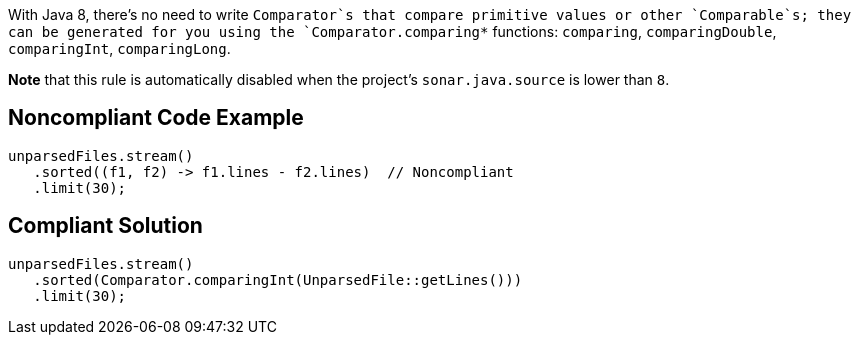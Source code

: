 With Java 8, there's no need to write `+Comparator+`s that compare primitive values or other `+Comparable+`s; they can be generated for you using the `+Comparator.comparing*+` functions: `+comparing+`, `+comparingDouble+`, `+comparingInt+`, `+comparingLong+`.

*Note* that this rule is automatically disabled when the project's `+sonar.java.source+` is lower than `+8+`.


== Noncompliant Code Example

----
unparsedFiles.stream()
   .sorted((f1, f2) -> f1.lines - f2.lines)  // Noncompliant
   .limit(30);
----


== Compliant Solution

----
unparsedFiles.stream()
   .sorted(Comparator.comparingInt(UnparsedFile::getLines()))
   .limit(30);
----

